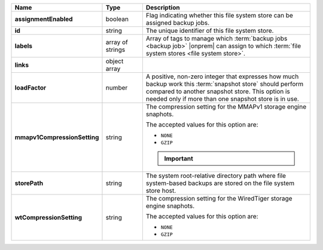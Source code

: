 .. list-table::
   :widths: 15 15 70
   :header-rows: 1
   :stub-columns: 1

   * - Name
     - Type
     - Description

   * - assignmentEnabled
     - boolean
     - Flag indicating whether this file system store can be 
       assigned backup jobs.
 
   * - id
     - string
     - The unique identifier of this file system store.
 
   * - labels
     - array of strings
     - Array of tags to manage which 
       :term:`backup jobs <backup job>` |onprem| can assign to which 
       :term:`file system stores <file system store>`. 
 
   * - links
     - object array
     - .. include:: /includes/api/links-explanation.rst
 
   * - loadFactor
     - number
     - A positive, non-zero integer that expresses how much backup work
       this :term:`snapshot store` should perform compared to another
       snapshot store. This option is needed only if more than one 
       snapshot store is in use.

       .. seealso::

          To learn more about :guilabel:`Load Factor`, see 
          :doc:`Edit an Existing Blockstore </tutorial/manage-blockstore-storage>`
 
   * - mmapv1CompressionSetting
     - string
     - The compression setting for the MMAPv1 storage engine 
       snaphots.

       The accepted values for this option are:

       - ``NONE``
       - ``GZIP``
 
       .. important::

          .. include:: /includes/fact-mmapv1-deprecated.rst

   * - storePath
     - string

     - The system root-relative directory path where file system-based   
       backups are stored on the file system store host.
 
   * - wtCompressionSetting
     - string
     - The compression setting for the WiredTiger storage engine 
       snaphots.
 
       The accepted values for this option are:

       - ``NONE``
       - ``GZIP``
